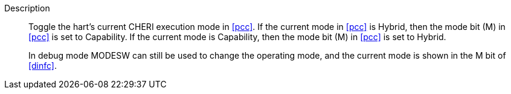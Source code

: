 
Description::
Toggle the hart's current CHERI execution mode in <<pcc>>. If the current mode in
<<pcc>> is Hybrid, then the mode bit (M) in <<pcc>> is set to Capability. If the
current mode is Capability, then the mode bit (M) in <<pcc>> is set to Hybrid.
+
In debug mode MODESW can still be used to change the operating mode, and the current
mode is shown in the M bit of <<dinfc>>.
